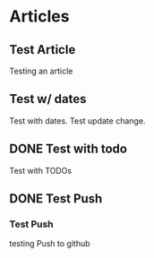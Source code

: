 #+author: BlockerBrews
#+hugo_base_dir: ../
#+HUGO_SECTION: ./
#+hugo_auto_set_lastmod: t
#+seq_todo: TODO DRAFT DONE
#+startup: showeverything
#+STARTUP: logdone
* Articles
:PROPERTIES:
:EXPORT_HUGO_SECTION: post
:END:
** Test Article
:PROPERTIES:
:EXPORT_FILE_NAME: Test-Article-Name
:EXPORT_DATE: [2022-10-10 Mon]
:END:
Testing an article
** Test w/ dates
:PROPERTIES:
:EXPORT_FILE_NAME: Test-with-dates
:EXPORT_DATE: [2022-10-14 Fri]
:EXPORT_HUGO_AUTO_SET_LASTMOD: t
:END:
Test with dates.
Test update change.
** DONE Test with todo
CLOSED: [2022-10-15 Sat 08:32]
:PROPERTIES:
:EXPORT_FILE_NAME: Test wtih todos
:END:
Test with TODOs
** DONE Test Push
CLOSED: [2022-10-16 Sun 23:01]
:PROPERTIES:
:EXPORT_FILE_NAME: Test Push
:END:
*** Test Push
testing Push to github

